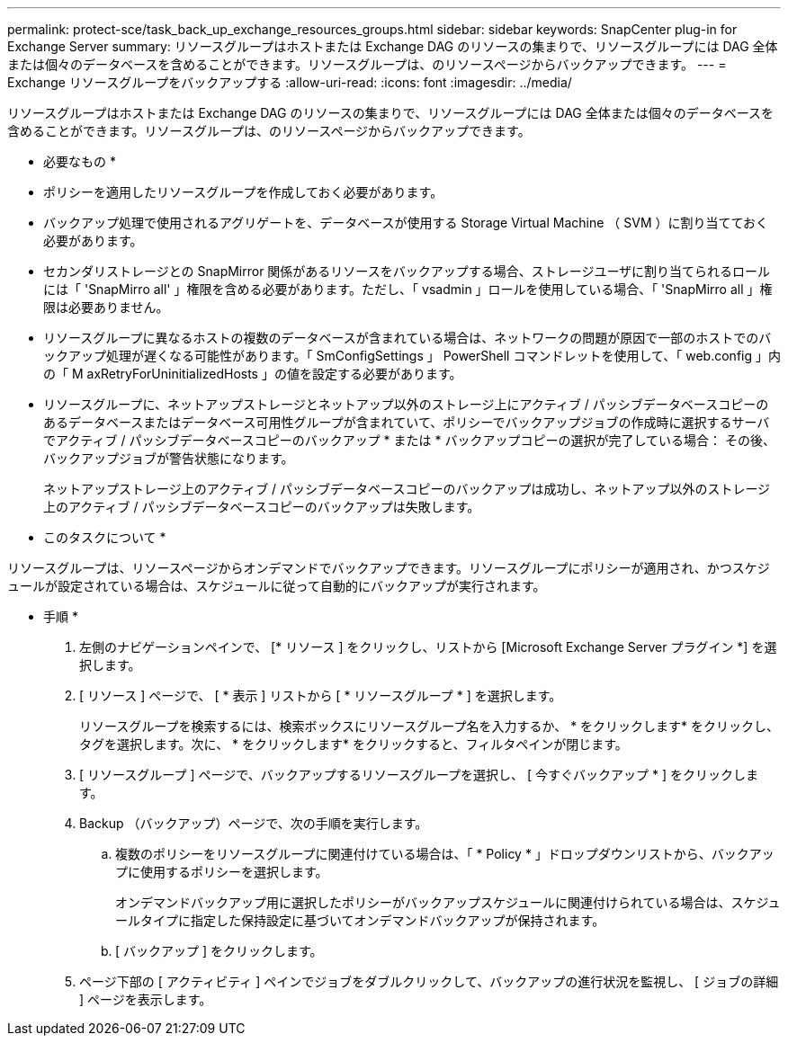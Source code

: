 ---
permalink: protect-sce/task_back_up_exchange_resources_groups.html 
sidebar: sidebar 
keywords: SnapCenter plug-in for Exchange Server 
summary: リソースグループはホストまたは Exchange DAG のリソースの集まりで、リソースグループには DAG 全体または個々のデータベースを含めることができます。リソースグループは、のリソースページからバックアップできます。 
---
= Exchange リソースグループをバックアップする
:allow-uri-read: 
:icons: font
:imagesdir: ../media/


[role="lead"]
リソースグループはホストまたは Exchange DAG のリソースの集まりで、リソースグループには DAG 全体または個々のデータベースを含めることができます。リソースグループは、のリソースページからバックアップできます。

* 必要なもの *

* ポリシーを適用したリソースグループを作成しておく必要があります。
* バックアップ処理で使用されるアグリゲートを、データベースが使用する Storage Virtual Machine （ SVM ）に割り当てておく必要があります。
* セカンダリストレージとの SnapMirror 関係があるリソースをバックアップする場合、ストレージユーザに割り当てられるロールには「 'SnapMirro all' 」権限を含める必要があります。ただし、「 vsadmin 」ロールを使用している場合、「 'SnapMirro all 」権限は必要ありません。
* リソースグループに異なるホストの複数のデータベースが含まれている場合は、ネットワークの問題が原因で一部のホストでのバックアップ処理が遅くなる可能性があります。「 SmConfigSettings 」 PowerShell コマンドレットを使用して、「 web.config 」内の「 M axRetryForUninitializedHosts 」の値を設定する必要があります。
* リソースグループに、ネットアップストレージとネットアップ以外のストレージ上にアクティブ / パッシブデータベースコピーのあるデータベースまたはデータベース可用性グループが含まれていて、ポリシーでバックアップジョブの作成時に選択するサーバでアクティブ / パッシブデータベースコピーのバックアップ * または * バックアップコピーの選択が完了している場合： その後、バックアップジョブが警告状態になります。
+
ネットアップストレージ上のアクティブ / パッシブデータベースコピーのバックアップは成功し、ネットアップ以外のストレージ上のアクティブ / パッシブデータベースコピーのバックアップは失敗します。



* このタスクについて *

リソースグループは、リソースページからオンデマンドでバックアップできます。リソースグループにポリシーが適用され、かつスケジュールが設定されている場合は、スケジュールに従って自動的にバックアップが実行されます。

* 手順 *

. 左側のナビゲーションペインで、 [* リソース ] をクリックし、リストから [Microsoft Exchange Server プラグイン *] を選択します。
. [ リソース ] ページで、 [ * 表示 ] リストから [ * リソースグループ * ] を選択します。
+
リソースグループを検索するには、検索ボックスにリソースグループ名を入力するか、 * をクリックしますimage:../media/filter_icon.png[""]* をクリックし、タグを選択します。次に、 * をクリックしますimage:../media/filter_icon.png[""]* をクリックすると、フィルタペインが閉じます。

. [ リソースグループ ] ページで、バックアップするリソースグループを選択し、 [ 今すぐバックアップ * ] をクリックします。
. Backup （バックアップ）ページで、次の手順を実行します。
+
.. 複数のポリシーをリソースグループに関連付けている場合は、「 * Policy * 」ドロップダウンリストから、バックアップに使用するポリシーを選択します。
+
オンデマンドバックアップ用に選択したポリシーがバックアップスケジュールに関連付けられている場合は、スケジュールタイプに指定した保持設定に基づいてオンデマンドバックアップが保持されます。

.. [ バックアップ ] をクリックします。


. ページ下部の [ アクティビティ ] ペインでジョブをダブルクリックして、バックアップの進行状況を監視し、 [ ジョブの詳細 ] ページを表示します。

